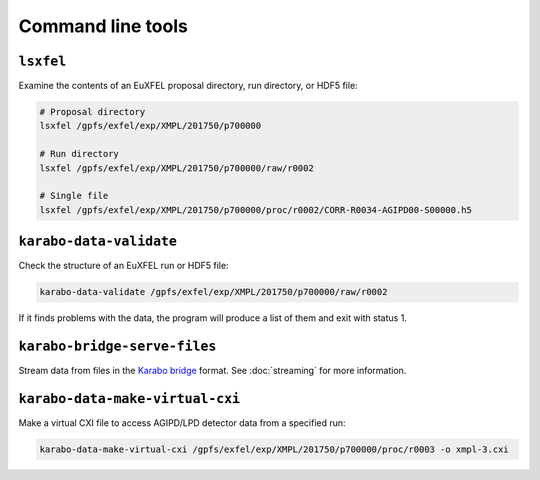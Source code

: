 Command line tools
==================

.. _cmd-lsxfel:

``lsxfel``
----------

Examine the contents of an EuXFEL proposal directory, run directory, or HDF5
file:

.. code-block:: shell

   # Proposal directory
   lsxfel /gpfs/exfel/exp/XMPL/201750/p700000

   # Run directory
   lsxfel /gpfs/exfel/exp/XMPL/201750/p700000/raw/r0002

   # Single file
   lsxfel /gpfs/exfel/exp/XMPL/201750/p700000/proc/r0002/CORR-R0034-AGIPD00-S00000.h5


``karabo-data-validate``
------------------------

Check the structure of an EuXFEL run or HDF5 file:

.. code-block:: shell

   karabo-data-validate /gpfs/exfel/exp/XMPL/201750/p700000/raw/r0002

If it finds problems with the data, the program will produce a list of them and
exit with status 1.

.. _cmd-serve-files:

``karabo-bridge-serve-files``
-----------------------------

Stream data from files in the `Karabo bridge
<https://in.xfel.eu/readthedocs/docs/data-analysis-user-documentation/en/latest/online.html#data-stream-to-user-tools>`_
format. See :doc:`streaming` for more information.

``karabo-data-make-virtual-cxi``
--------------------------------

Make a virtual CXI file to access AGIPD/LPD detector data from a specified run:

.. code-block:: shell

   karabo-data-make-virtual-cxi /gpfs/exfel/exp/XMPL/201750/p700000/proc/r0003 -o xmpl-3.cxi

.. program:: karabo-data-make-virtual-cxi

.. option:: -o <path>, --output <path>

   The filename to write. Defaults to creating a file in the proposal's
   scratch directory.

.. option:: --min-modules <number>

   Include trains where at least N modules have data (default 9).

